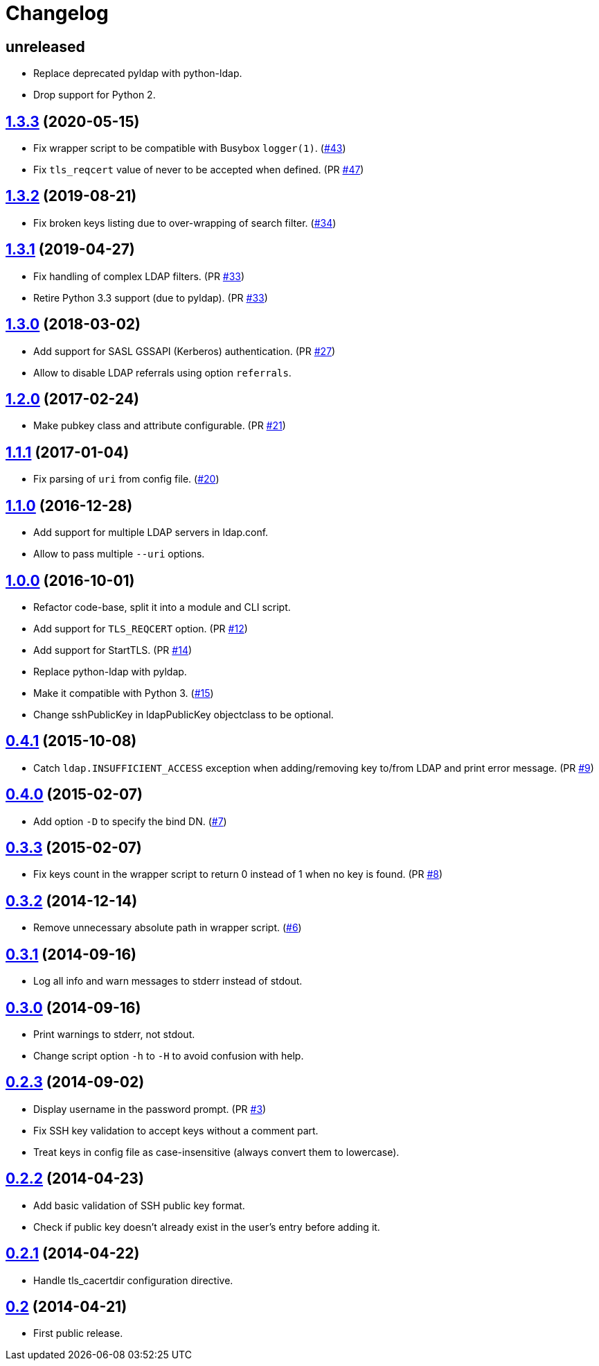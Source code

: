 = Changelog
:repo-uri: https://github.com/jirutka/ssh-ldap-pubkey
:issues: {repo-uri}/issues
:pulls: {repo-uri}/pull
:tags: {repo-uri}/releases/tag


== unreleased

* Replace deprecated pyldap with python-ldap.
* Drop support for Python 2.


== link:{tags}/v1.3.3[1.3.3] (2020-05-15)

* Fix wrapper script to be compatible with Busybox `logger(1)`. ({issues}/43[#43])
* Fix `tls_reqcert` value of never to be accepted when defined. (PR {pulls}/47[#47])


== link:{tags}/v1.3.2[1.3.2] (2019-08-21)

* Fix broken keys listing due to over-wrapping of search filter. ({issues}/34[#34])


== link:{tags}/v1.3.1[1.3.1] (2019-04-27)

* Fix handling of complex LDAP filters. (PR {pulls}/33[#33])
* Retire Python 3.3 support (due to pyldap). (PR {pulls}/33[#33])


== link:{tags}/v1.3.0[1.3.0] (2018-03-02)

* Add support for SASL GSSAPI (Kerberos) authentication. (PR {pulls}/27[#27])
* Allow to disable LDAP referrals using option `referrals`.


== link:{tags}/v1.2.0[1.2.0] (2017-02-24)

* Make pubkey class and attribute configurable. (PR {pulls}/21[#21])


== link:{tags}/v1.1.1[1.1.1] (2017-01-04)

* Fix parsing of `uri` from config file. ({issues}/20[#20])


== link:{tags}/v1.1.0[1.1.0] (2016-12-28)

* Add support for multiple LDAP servers in ldap.conf.
* Allow to pass multiple `--uri` options.


== link:{tags}/v1.0.0[1.0.0] (2016-10-01)

* Refactor code-base, split it into a module and CLI script.
* Add support for `TLS_REQCERT` option. (PR {pulls}/11[#12])
* Add support for StartTLS. (PR {pulls}/14[#14])
* Replace python-ldap with pyldap.
* Make it compatible with Python 3. ({issues}/15[#15])
* Change sshPublicKey in ldapPublicKey objectclass to be optional.


== link:{tags}/v0.4.1[0.4.1] (2015-10-08)

* Catch `ldap.INSUFFICIENT_ACCESS` exception when adding/removing key to/from LDAP and print error message. (PR {pulls}/9[#9])


== link:{tags}/v0.4.0[0.4.0] (2015-02-07)

* Add option `-D` to specify the bind DN. ({issues}/7[#7])


== link:{tags}/v0.3.3[0.3.3] (2015-02-07)

* Fix keys count in the wrapper script to return 0 instead of 1 when no key is found. (PR {pulls}/8[#8])


== link:{tags}/v0.3.2[0.3.2] (2014-12-14)

* Remove unnecessary absolute path in wrapper script. ({issues}/6[#6])


== link:{tags}/v0.3.1[0.3.1] (2014-09-16)

* Log all info and warn messages to stderr instead of stdout.


== link:{tags}/v0.3.0[0.3.0] (2014-09-16)

* Print warnings to stderr, not stdout.
* Change script option `-h` to `-H` to avoid confusion with help.


== link:{tags}/v0.2.3[0.2.3] (2014-09-02)

* Display username in the password prompt. (PR {pulls}/3[#3])
* Fix SSH key validation to accept keys without a comment part.
* Treat keys in config file as case-insensitive (always convert them to lowercase).


== link:{tags}/v0.2.2[0.2.2] (2014-04-23)

* Add basic validation of SSH public key format.
* Check if public key doesn’t already exist in the user’s entry before adding it.


== link:{tags}/v0.2.1[0.2.1] (2014-04-22)

* Handle tls_cacertdir configuration directive.


== link:{tags}/v0.2[0.2] (2014-04-21)

* First public release.
